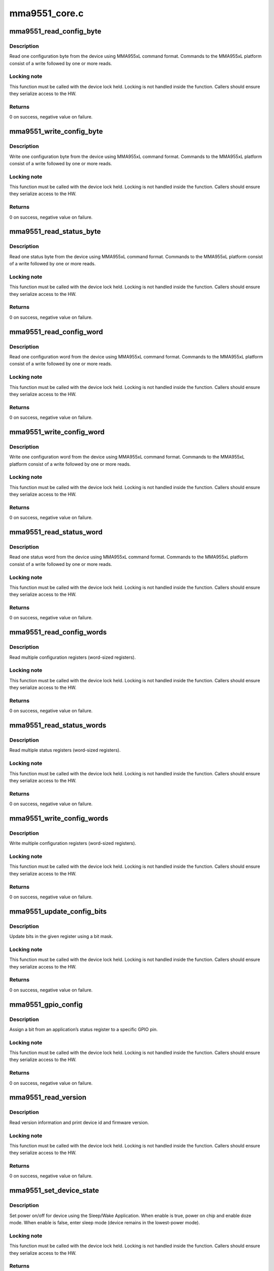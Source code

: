 .. -*- coding: utf-8; mode: rst -*-

==============
mma9551_core.c
==============


.. _`mma9551_read_config_byte`:

mma9551_read_config_byte
========================

.. c:function:: int mma9551_read_config_byte (struct i2c_client *client, u8 app_id, u16 reg, u8 *val)

    read 1 configuration byte

    :param struct i2c_client \*client:
        I2C client

    :param u8 app_id:
        Application ID

    :param u16 reg:
        Application register

    :param u8 \*val:
        Pointer to store value read



.. _`mma9551_read_config_byte.description`:

Description
-----------

Read one configuration byte from the device using MMA955xL command format.
Commands to the MMA955xL platform consist of a write followed
by one or more reads.



.. _`mma9551_read_config_byte.locking-note`:

Locking note
------------

This function must be called with the device lock held.
Locking is not handled inside the function. Callers should ensure they
serialize access to the HW.



.. _`mma9551_read_config_byte.returns`:

Returns
-------

0 on success, negative value on failure.



.. _`mma9551_write_config_byte`:

mma9551_write_config_byte
=========================

.. c:function:: int mma9551_write_config_byte (struct i2c_client *client, u8 app_id, u16 reg, u8 val)

    write 1 configuration byte

    :param struct i2c_client \*client:
        I2C client

    :param u8 app_id:
        Application ID

    :param u16 reg:
        Application register

    :param u8 val:
        Value to write



.. _`mma9551_write_config_byte.description`:

Description
-----------

Write one configuration byte from the device using MMA955xL command format.
Commands to the MMA955xL platform consist of a write followed by one or
more reads.



.. _`mma9551_write_config_byte.locking-note`:

Locking note
------------

This function must be called with the device lock held.
Locking is not handled inside the function. Callers should ensure they
serialize access to the HW.



.. _`mma9551_write_config_byte.returns`:

Returns
-------

0 on success, negative value on failure.



.. _`mma9551_read_status_byte`:

mma9551_read_status_byte
========================

.. c:function:: int mma9551_read_status_byte (struct i2c_client *client, u8 app_id, u16 reg, u8 *val)

    read 1 status byte

    :param struct i2c_client \*client:
        I2C client

    :param u8 app_id:
        Application ID

    :param u16 reg:
        Application register

    :param u8 \*val:
        Pointer to store value read



.. _`mma9551_read_status_byte.description`:

Description
-----------

Read one status byte from the device using MMA955xL command format.
Commands to the MMA955xL platform consist of a write followed by one or
more reads.



.. _`mma9551_read_status_byte.locking-note`:

Locking note
------------

This function must be called with the device lock held.
Locking is not handled inside the function. Callers should ensure they
serialize access to the HW.



.. _`mma9551_read_status_byte.returns`:

Returns
-------

0 on success, negative value on failure.



.. _`mma9551_read_config_word`:

mma9551_read_config_word
========================

.. c:function:: int mma9551_read_config_word (struct i2c_client *client, u8 app_id, u16 reg, u16 *val)

    read 1 config word

    :param struct i2c_client \*client:
        I2C client

    :param u8 app_id:
        Application ID

    :param u16 reg:
        Application register

    :param u16 \*val:
        Pointer to store value read



.. _`mma9551_read_config_word.description`:

Description
-----------

Read one configuration word from the device using MMA955xL command format.
Commands to the MMA955xL platform consist of a write followed by one or
more reads.



.. _`mma9551_read_config_word.locking-note`:

Locking note
------------

This function must be called with the device lock held.
Locking is not handled inside the function. Callers should ensure they
serialize access to the HW.



.. _`mma9551_read_config_word.returns`:

Returns
-------

0 on success, negative value on failure.



.. _`mma9551_write_config_word`:

mma9551_write_config_word
=========================

.. c:function:: int mma9551_write_config_word (struct i2c_client *client, u8 app_id, u16 reg, u16 val)

    write 1 config word

    :param struct i2c_client \*client:
        I2C client

    :param u8 app_id:
        Application ID

    :param u16 reg:
        Application register

    :param u16 val:
        Value to write



.. _`mma9551_write_config_word.description`:

Description
-----------

Write one configuration word from the device using MMA955xL command format.
Commands to the MMA955xL platform consist of a write followed by one or
more reads.



.. _`mma9551_write_config_word.locking-note`:

Locking note
------------

This function must be called with the device lock held.
Locking is not handled inside the function. Callers should ensure they
serialize access to the HW.



.. _`mma9551_write_config_word.returns`:

Returns
-------

0 on success, negative value on failure.



.. _`mma9551_read_status_word`:

mma9551_read_status_word
========================

.. c:function:: int mma9551_read_status_word (struct i2c_client *client, u8 app_id, u16 reg, u16 *val)

    read 1 status word

    :param struct i2c_client \*client:
        I2C client

    :param u8 app_id:
        Application ID

    :param u16 reg:
        Application register

    :param u16 \*val:
        Pointer to store value read



.. _`mma9551_read_status_word.description`:

Description
-----------

Read one status word from the device using MMA955xL command format.
Commands to the MMA955xL platform consist of a write followed by one or
more reads.



.. _`mma9551_read_status_word.locking-note`:

Locking note
------------

This function must be called with the device lock held.
Locking is not handled inside the function. Callers should ensure they
serialize access to the HW.



.. _`mma9551_read_status_word.returns`:

Returns
-------

0 on success, negative value on failure.



.. _`mma9551_read_config_words`:

mma9551_read_config_words
=========================

.. c:function:: int mma9551_read_config_words (struct i2c_client *client, u8 app_id, u16 reg, u8 len, u16 *buf)

    read multiple config words

    :param struct i2c_client \*client:
        I2C client

    :param u8 app_id:
        Application ID

    :param u16 reg:
        Application register

    :param u8 len:
        Length of array to read (in words)

    :param u16 \*buf:
        Array of words to read



.. _`mma9551_read_config_words.description`:

Description
-----------

Read multiple configuration registers (word-sized registers).



.. _`mma9551_read_config_words.locking-note`:

Locking note
------------

This function must be called with the device lock held.
Locking is not handled inside the function. Callers should ensure they
serialize access to the HW.



.. _`mma9551_read_config_words.returns`:

Returns
-------

0 on success, negative value on failure.



.. _`mma9551_read_status_words`:

mma9551_read_status_words
=========================

.. c:function:: int mma9551_read_status_words (struct i2c_client *client, u8 app_id, u16 reg, u8 len, u16 *buf)

    read multiple status words

    :param struct i2c_client \*client:
        I2C client

    :param u8 app_id:
        Application ID

    :param u16 reg:
        Application register

    :param u8 len:
        Length of array to read (in words)

    :param u16 \*buf:
        Array of words to read



.. _`mma9551_read_status_words.description`:

Description
-----------

Read multiple status registers (word-sized registers).



.. _`mma9551_read_status_words.locking-note`:

Locking note
------------

This function must be called with the device lock held.
Locking is not handled inside the function. Callers should ensure they
serialize access to the HW.



.. _`mma9551_read_status_words.returns`:

Returns
-------

0 on success, negative value on failure.



.. _`mma9551_write_config_words`:

mma9551_write_config_words
==========================

.. c:function:: int mma9551_write_config_words (struct i2c_client *client, u8 app_id, u16 reg, u8 len, u16 *buf)

    write multiple config words

    :param struct i2c_client \*client:
        I2C client

    :param u8 app_id:
        Application ID

    :param u16 reg:
        Application register

    :param u8 len:
        Length of array to write (in words)

    :param u16 \*buf:
        Array of words to write



.. _`mma9551_write_config_words.description`:

Description
-----------

Write multiple configuration registers (word-sized registers).



.. _`mma9551_write_config_words.locking-note`:

Locking note
------------

This function must be called with the device lock held.
Locking is not handled inside the function. Callers should ensure they
serialize access to the HW.



.. _`mma9551_write_config_words.returns`:

Returns
-------

0 on success, negative value on failure.



.. _`mma9551_update_config_bits`:

mma9551_update_config_bits
==========================

.. c:function:: int mma9551_update_config_bits (struct i2c_client *client, u8 app_id, u16 reg, u8 mask, u8 val)

    update bits in register

    :param struct i2c_client \*client:
        I2C client

    :param u8 app_id:
        Application ID

    :param u16 reg:
        Application register

    :param u8 mask:
        Mask for the bits to update

    :param u8 val:
        Value of the bits to update



.. _`mma9551_update_config_bits.description`:

Description
-----------

Update bits in the given register using a bit mask.



.. _`mma9551_update_config_bits.locking-note`:

Locking note
------------

This function must be called with the device lock held.
Locking is not handled inside the function. Callers should ensure they
serialize access to the HW.



.. _`mma9551_update_config_bits.returns`:

Returns
-------

0 on success, negative value on failure.



.. _`mma9551_gpio_config`:

mma9551_gpio_config
===================

.. c:function:: int mma9551_gpio_config (struct i2c_client *client, enum mma9551_gpio_pin pin, u8 app_id, u8 bitnum, int polarity)

    configure gpio

    :param struct i2c_client \*client:
        I2C client

    :param enum mma9551_gpio_pin pin:
        GPIO pin to configure

    :param u8 app_id:
        Application ID

    :param u8 bitnum:
        Bit number of status register being assigned to the GPIO pin.

    :param int polarity:
        The polarity parameter is described in section 6.2.2, page 66,
        of the Software Reference Manual.  Basically, polarity=0 means
        the interrupt line has the same value as the selected bit,
        while polarity=1 means the line is inverted.



.. _`mma9551_gpio_config.description`:

Description
-----------

Assign a bit from an application’s status register to a specific GPIO pin.



.. _`mma9551_gpio_config.locking-note`:

Locking note
------------

This function must be called with the device lock held.
Locking is not handled inside the function. Callers should ensure they
serialize access to the HW.



.. _`mma9551_gpio_config.returns`:

Returns
-------

0 on success, negative value on failure.



.. _`mma9551_read_version`:

mma9551_read_version
====================

.. c:function:: int mma9551_read_version (struct i2c_client *client)

    read device version information

    :param struct i2c_client \*client:
        I2C client



.. _`mma9551_read_version.description`:

Description
-----------

Read version information and print device id and firmware version.



.. _`mma9551_read_version.locking-note`:

Locking note
------------

This function must be called with the device lock held.
Locking is not handled inside the function. Callers should ensure they
serialize access to the HW.



.. _`mma9551_read_version.returns`:

Returns
-------

0 on success, negative value on failure.



.. _`mma9551_set_device_state`:

mma9551_set_device_state
========================

.. c:function:: int mma9551_set_device_state (struct i2c_client *client, bool enable)

    sets HW power mode

    :param struct i2c_client \*client:
        I2C client

    :param bool enable:
        Use true to power on device, false to cause the device
        to enter sleep.



.. _`mma9551_set_device_state.description`:

Description
-----------

Set power on/off for device using the Sleep/Wake Application.
When enable is true, power on chip and enable doze mode.
When enable is false, enter sleep mode (device remains in the
lowest-power mode).



.. _`mma9551_set_device_state.locking-note`:

Locking note
------------

This function must be called with the device lock held.
Locking is not handled inside the function. Callers should ensure they
serialize access to the HW.



.. _`mma9551_set_device_state.returns`:

Returns
-------

0 on success, negative value on failure.



.. _`mma9551_set_power_state`:

mma9551_set_power_state
=======================

.. c:function:: int mma9551_set_power_state (struct i2c_client *client, bool on)

    sets runtime PM state

    :param struct i2c_client \*client:
        I2C client

    :param bool on:
        Use true to power on device, false to power off



.. _`mma9551_set_power_state.description`:

Description
-----------

Resume or suspend the device using Runtime PM.
The device will suspend after the autosuspend delay.



.. _`mma9551_set_power_state.returns`:

Returns
-------

0 on success, negative value on failure.



.. _`mma9551_sleep`:

mma9551_sleep
=============

.. c:function:: void mma9551_sleep (int freq)

    sleep

    :param int freq:
        Application frequency



.. _`mma9551_sleep.description`:

Description
-----------

Firmware applications run at a certain frequency on the
device. Sleep for one application cycle to make sure the
application had time to run once and initialize set values.



.. _`mma9551_read_accel_chan`:

mma9551_read_accel_chan
=======================

.. c:function:: int mma9551_read_accel_chan (struct i2c_client *client, const struct iio_chan_spec *chan, int *val, int *val2)

    read accelerometer channel

    :param struct i2c_client \*client:
        I2C client

    :param const struct iio_chan_spec \*chan:
        IIO channel

    :param int \*val:
        Pointer to the accelerometer value read

    :param int \*val2:
        Unused



.. _`mma9551_read_accel_chan.description`:

Description
-----------

Read accelerometer value for the specified channel.



.. _`mma9551_read_accel_chan.locking-note`:

Locking note
------------

This function must be called with the device lock held.
Locking is not handled inside the function. Callers should ensure they
serialize access to the HW.



.. _`mma9551_read_accel_chan.returns`:

Returns
-------

IIO_VAL_INT on success, negative value on failure.



.. _`mma9551_read_accel_scale`:

mma9551_read_accel_scale
========================

.. c:function:: int mma9551_read_accel_scale (int *val, int *val2)

    read accelerometer scale

    :param int \*val:
        Pointer to the accelerometer scale (int value)

    :param int \*val2:
        Pointer to the accelerometer scale (micro value)



.. _`mma9551_read_accel_scale.description`:

Description
-----------

Read accelerometer scale.



.. _`mma9551_read_accel_scale.returns`:

Returns
-------

IIO_VAL_INT_PLUS_MICRO.



.. _`mma9551_app_reset`:

mma9551_app_reset
=================

.. c:function:: int mma9551_app_reset (struct i2c_client *client, u32 app_mask)

    reset application

    :param struct i2c_client \*client:
        I2C client

    :param u32 app_mask:
        Application to reset



.. _`mma9551_app_reset.description`:

Description
-----------

Reset the given application (using the Reset/Suspend/Clear
Control Application)



.. _`mma9551_app_reset.returns`:

Returns
-------

0 on success, negative value on failure.


